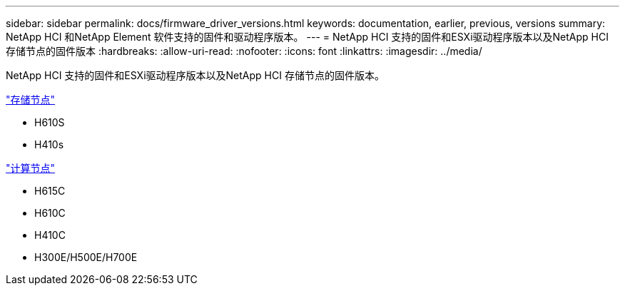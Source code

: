 ---
sidebar: sidebar 
permalink: docs/firmware_driver_versions.html 
keywords: documentation, earlier, previous, versions 
summary: NetApp HCI 和NetApp Element 软件支持的固件和驱动程序版本。 
---
= NetApp HCI 支持的固件和ESXi驱动程序版本以及NetApp HCI 存储节点的固件版本
:hardbreaks:
:allow-uri-read: 
:nofooter: 
:icons: font
:linkattrs: 
:imagesdir: ../media/


[role="lead"]
NetApp HCI 支持的固件和ESXi驱动程序版本以及NetApp HCI 存储节点的固件版本。

link:fw_storage_nodes.html["存储节点"]

* H610S
* H410s


link:fw_compute_nodes.html["计算节点"]

* H615C
* H610C
* H410C
* H300E/H500E/H700E

